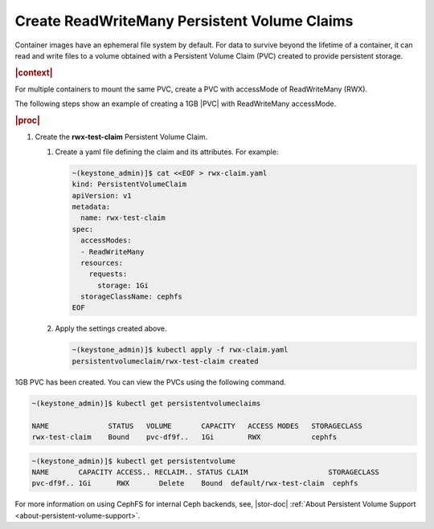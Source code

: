 
.. xms1617036308112
.. _kubernetes-user-tutorials-create-readwritemany-persistent-volume-claims:

=============================================
Create ReadWriteMany Persistent Volume Claims
=============================================

Container images have an ephemeral file system by default. For data to survive
beyond the lifetime of a container, it can read and write files to a
volume obtained with a Persistent Volume Claim \(PVC\) created to provide
persistent storage.

.. rubric:: |context|

For multiple containers to mount the same PVC, create a PVC with accessMode of
ReadWriteMany \(RWX\).

The following steps show an example of creating a 1GB |PVC|
with ReadWriteMany accessMode.

.. rubric:: |proc|

.. _xms1617036308112-steps-bdr-qnm-tkb:

#.  Create the **rwx-test-claim** Persistent Volume Claim.

    #.  Create a yaml file defining the claim and its attributes. For example:

        .. code-block:: none

            ~(keystone_admin)]$ cat <<EOF > rwx-claim.yaml
            kind: PersistentVolumeClaim
            apiVersion: v1
            metadata:
              name: rwx-test-claim
            spec:
              accessModes:
              - ReadWriteMany
              resources:
                requests:
                  storage: 1Gi
              storageClassName: cephfs
            EOF

    #.  Apply the settings created above.

        .. code-block:: none

            ~(keystone_admin)]$ kubectl apply -f rwx-claim.yaml
            persistentvolumeclaim/rwx-test-claim created

1GB PVC has been created. You can view the PVCs using the following command.

.. code-block:: none

    ~(keystone_admin)]$ kubectl get persistentvolumeclaims

    NAME              STATUS   VOLUME       CAPACITY   ACCESS MODES   STORAGECLASS
    rwx-test-claim    Bound    pvc-df9f..   1Gi        RWX            cephfs


.. code-block:: none

    ~(keystone_admin)]$ kubectl get persistentvolume
    NAME       CAPACITY ACCESS.. RECLAIM.. STATUS CLAIM                   STORAGECLASS
    pvc-df9f.. 1Gi      RWX       Delete    Bound  default/rwx-test-claim  cephfs

For more information on using CephFS for internal Ceph backends, see,
|stor-doc| :ref:`About Persistent Volume Support <about-persistent-volume-support>`.
